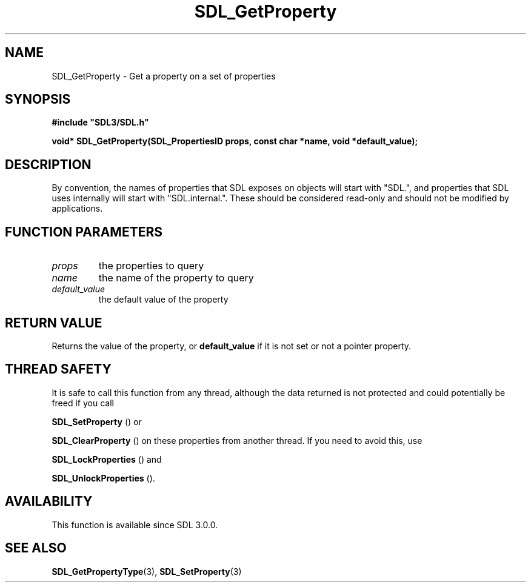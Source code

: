 .\" This manpage content is licensed under Creative Commons
.\"  Attribution 4.0 International (CC BY 4.0)
.\"   https://creativecommons.org/licenses/by/4.0/
.\" This manpage was generated from SDL's wiki page for SDL_GetProperty:
.\"   https://wiki.libsdl.org/SDL_GetProperty
.\" Generated with SDL/build-scripts/wikiheaders.pl
.\"  revision SDL-prerelease-3.0.0-3638-g5e1d9d19a
.\" Please report issues in this manpage's content at:
.\"   https://github.com/libsdl-org/sdlwiki/issues/new
.\" Please report issues in the generation of this manpage from the wiki at:
.\"   https://github.com/libsdl-org/SDL/issues/new?title=Misgenerated%20manpage%20for%20SDL_GetProperty
.\" SDL can be found at https://libsdl.org/
.de URL
\$2 \(laURL: \$1 \(ra\$3
..
.if \n[.g] .mso www.tmac
.TH SDL_GetProperty 3 "SDL 3.0.0" "SDL" "SDL3 FUNCTIONS"
.SH NAME
SDL_GetProperty \- Get a property on a set of properties 
.SH SYNOPSIS
.nf
.B #include \(dqSDL3/SDL.h\(dq
.PP
.BI "void* SDL_GetProperty(SDL_PropertiesID props, const char *name, void *default_value);
.fi
.SH DESCRIPTION
By convention, the names of properties that SDL exposes on objects will
start with "SDL\[char46]", and properties that SDL uses internally will start with
"SDL\[char46]internal\[char46]"\[char46] These should be considered read-only and should not be
modified by applications\[char46]

.SH FUNCTION PARAMETERS
.TP
.I props
the properties to query
.TP
.I name
the name of the property to query
.TP
.I default_value
the default value of the property
.SH RETURN VALUE
Returns the value of the property, or
.BR default_value
if it is not set or
not a pointer property\[char46]

.SH THREAD SAFETY
It is safe to call this function from any thread, although the data
returned is not protected and could potentially be freed if you call

.BR SDL_SetProperty
() or

.BR SDL_ClearProperty
() on these properties from another
thread\[char46] If you need to avoid this, use

.BR SDL_LockProperties
() and

.BR SDL_UnlockProperties
()\[char46]

.SH AVAILABILITY
This function is available since SDL 3\[char46]0\[char46]0\[char46]

.SH SEE ALSO
.BR SDL_GetPropertyType (3),
.BR SDL_SetProperty (3)
